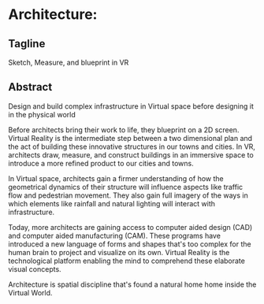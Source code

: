 * Architecture:

** Tagline 
Sketch, Measure, and blueprint in VR

** Abstract
Design and build complex infrastructure in Virtual space before designing it in the physical world

Before architects bring their work to life, they blueprint on a 2D screen. Virtual Reality is the intermediate step between a two dimensional plan and the act of building these innovative structures in our towns and cities. In VR, architects draw, measure, and construct buildings in an immersive space to introduce a more refined product to our cities and towns.

In Virtual space, architects gain a firmer understanding of how the geometrical dynamics of their structure will influence aspects like traffic flow and pedestrian movement. They also gain full imagery of the ways in which elements like rainfall and natural lighting will interact with infrastructure.

Today, more architects are gaining access to computer aided design (CAD) and computer aided manufacturing (CAM). These programs have introduced a new language of forms and shapes that's too complex for the human brain to project and visualize on its own. Virtual Reality is the technological platform enabling the mind to comprehend these elaborate visual concepts.

Architecture is spatial discipline that's found a natural home home inside the Virtual World.
 

